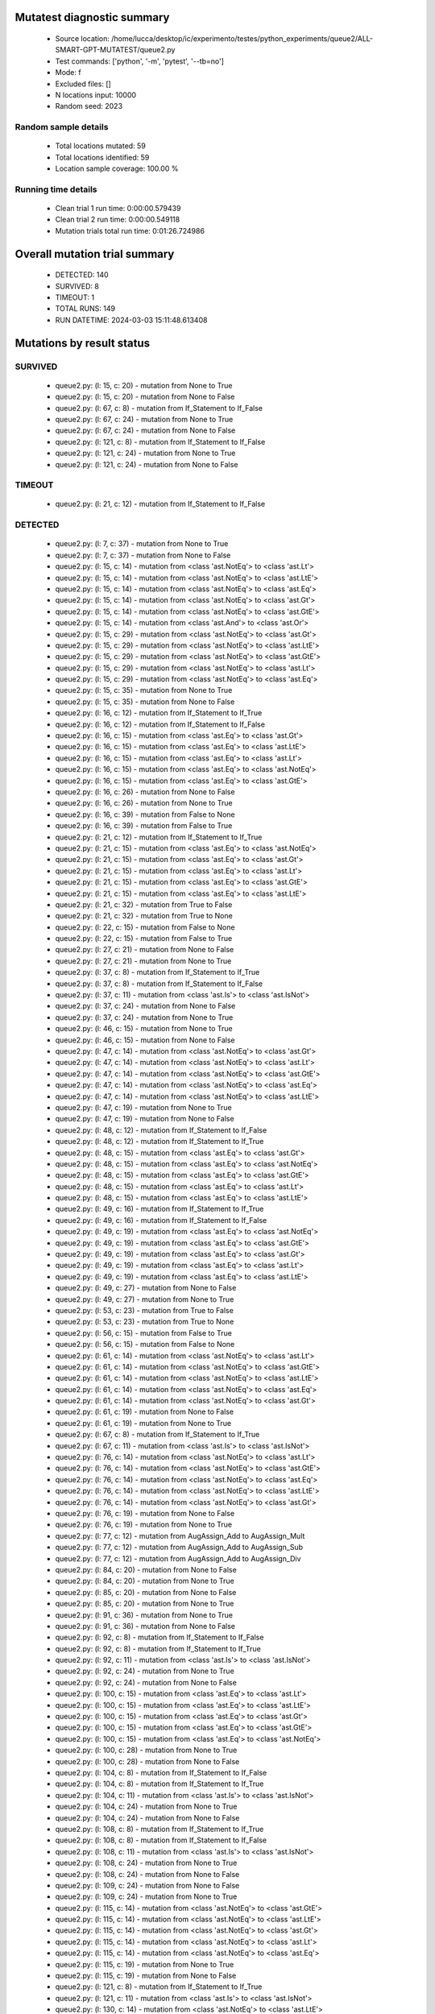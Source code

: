 Mutatest diagnostic summary
===========================
 - Source location: /home/lucca/desktop/ic/experimento/testes/python_experiments/queue2/ALL-SMART-GPT-MUTATEST/queue2.py
 - Test commands: ['python', '-m', 'pytest', '--tb=no']
 - Mode: f
 - Excluded files: []
 - N locations input: 10000
 - Random seed: 2023

Random sample details
---------------------
 - Total locations mutated: 59
 - Total locations identified: 59
 - Location sample coverage: 100.00 %


Running time details
--------------------
 - Clean trial 1 run time: 0:00:00.579439
 - Clean trial 2 run time: 0:00:00.549118
 - Mutation trials total run time: 0:01:26.724986

Overall mutation trial summary
==============================
 - DETECTED: 140
 - SURVIVED: 8
 - TIMEOUT: 1
 - TOTAL RUNS: 149
 - RUN DATETIME: 2024-03-03 15:11:48.613408


Mutations by result status
==========================


SURVIVED
--------
 - queue2.py: (l: 15, c: 20) - mutation from None to True
 - queue2.py: (l: 15, c: 20) - mutation from None to False
 - queue2.py: (l: 67, c: 8) - mutation from If_Statement to If_False
 - queue2.py: (l: 67, c: 24) - mutation from None to True
 - queue2.py: (l: 67, c: 24) - mutation from None to False
 - queue2.py: (l: 121, c: 8) - mutation from If_Statement to If_False
 - queue2.py: (l: 121, c: 24) - mutation from None to True
 - queue2.py: (l: 121, c: 24) - mutation from None to False


TIMEOUT
-------
 - queue2.py: (l: 21, c: 12) - mutation from If_Statement to If_False


DETECTED
--------
 - queue2.py: (l: 7, c: 37) - mutation from None to True
 - queue2.py: (l: 7, c: 37) - mutation from None to False
 - queue2.py: (l: 15, c: 14) - mutation from <class 'ast.NotEq'> to <class 'ast.Lt'>
 - queue2.py: (l: 15, c: 14) - mutation from <class 'ast.NotEq'> to <class 'ast.LtE'>
 - queue2.py: (l: 15, c: 14) - mutation from <class 'ast.NotEq'> to <class 'ast.Eq'>
 - queue2.py: (l: 15, c: 14) - mutation from <class 'ast.NotEq'> to <class 'ast.Gt'>
 - queue2.py: (l: 15, c: 14) - mutation from <class 'ast.NotEq'> to <class 'ast.GtE'>
 - queue2.py: (l: 15, c: 14) - mutation from <class 'ast.And'> to <class 'ast.Or'>
 - queue2.py: (l: 15, c: 29) - mutation from <class 'ast.NotEq'> to <class 'ast.Gt'>
 - queue2.py: (l: 15, c: 29) - mutation from <class 'ast.NotEq'> to <class 'ast.LtE'>
 - queue2.py: (l: 15, c: 29) - mutation from <class 'ast.NotEq'> to <class 'ast.GtE'>
 - queue2.py: (l: 15, c: 29) - mutation from <class 'ast.NotEq'> to <class 'ast.Lt'>
 - queue2.py: (l: 15, c: 29) - mutation from <class 'ast.NotEq'> to <class 'ast.Eq'>
 - queue2.py: (l: 15, c: 35) - mutation from None to True
 - queue2.py: (l: 15, c: 35) - mutation from None to False
 - queue2.py: (l: 16, c: 12) - mutation from If_Statement to If_True
 - queue2.py: (l: 16, c: 12) - mutation from If_Statement to If_False
 - queue2.py: (l: 16, c: 15) - mutation from <class 'ast.Eq'> to <class 'ast.Gt'>
 - queue2.py: (l: 16, c: 15) - mutation from <class 'ast.Eq'> to <class 'ast.LtE'>
 - queue2.py: (l: 16, c: 15) - mutation from <class 'ast.Eq'> to <class 'ast.Lt'>
 - queue2.py: (l: 16, c: 15) - mutation from <class 'ast.Eq'> to <class 'ast.NotEq'>
 - queue2.py: (l: 16, c: 15) - mutation from <class 'ast.Eq'> to <class 'ast.GtE'>
 - queue2.py: (l: 16, c: 26) - mutation from None to False
 - queue2.py: (l: 16, c: 26) - mutation from None to True
 - queue2.py: (l: 16, c: 39) - mutation from False to None
 - queue2.py: (l: 16, c: 39) - mutation from False to True
 - queue2.py: (l: 21, c: 12) - mutation from If_Statement to If_True
 - queue2.py: (l: 21, c: 15) - mutation from <class 'ast.Eq'> to <class 'ast.NotEq'>
 - queue2.py: (l: 21, c: 15) - mutation from <class 'ast.Eq'> to <class 'ast.Gt'>
 - queue2.py: (l: 21, c: 15) - mutation from <class 'ast.Eq'> to <class 'ast.Lt'>
 - queue2.py: (l: 21, c: 15) - mutation from <class 'ast.Eq'> to <class 'ast.GtE'>
 - queue2.py: (l: 21, c: 15) - mutation from <class 'ast.Eq'> to <class 'ast.LtE'>
 - queue2.py: (l: 21, c: 32) - mutation from True to False
 - queue2.py: (l: 21, c: 32) - mutation from True to None
 - queue2.py: (l: 22, c: 15) - mutation from False to None
 - queue2.py: (l: 22, c: 15) - mutation from False to True
 - queue2.py: (l: 27, c: 21) - mutation from None to False
 - queue2.py: (l: 27, c: 21) - mutation from None to True
 - queue2.py: (l: 37, c: 8) - mutation from If_Statement to If_True
 - queue2.py: (l: 37, c: 8) - mutation from If_Statement to If_False
 - queue2.py: (l: 37, c: 11) - mutation from <class 'ast.Is'> to <class 'ast.IsNot'>
 - queue2.py: (l: 37, c: 24) - mutation from None to False
 - queue2.py: (l: 37, c: 24) - mutation from None to True
 - queue2.py: (l: 46, c: 15) - mutation from None to True
 - queue2.py: (l: 46, c: 15) - mutation from None to False
 - queue2.py: (l: 47, c: 14) - mutation from <class 'ast.NotEq'> to <class 'ast.Gt'>
 - queue2.py: (l: 47, c: 14) - mutation from <class 'ast.NotEq'> to <class 'ast.Lt'>
 - queue2.py: (l: 47, c: 14) - mutation from <class 'ast.NotEq'> to <class 'ast.GtE'>
 - queue2.py: (l: 47, c: 14) - mutation from <class 'ast.NotEq'> to <class 'ast.Eq'>
 - queue2.py: (l: 47, c: 14) - mutation from <class 'ast.NotEq'> to <class 'ast.LtE'>
 - queue2.py: (l: 47, c: 19) - mutation from None to True
 - queue2.py: (l: 47, c: 19) - mutation from None to False
 - queue2.py: (l: 48, c: 12) - mutation from If_Statement to If_False
 - queue2.py: (l: 48, c: 12) - mutation from If_Statement to If_True
 - queue2.py: (l: 48, c: 15) - mutation from <class 'ast.Eq'> to <class 'ast.Gt'>
 - queue2.py: (l: 48, c: 15) - mutation from <class 'ast.Eq'> to <class 'ast.NotEq'>
 - queue2.py: (l: 48, c: 15) - mutation from <class 'ast.Eq'> to <class 'ast.GtE'>
 - queue2.py: (l: 48, c: 15) - mutation from <class 'ast.Eq'> to <class 'ast.Lt'>
 - queue2.py: (l: 48, c: 15) - mutation from <class 'ast.Eq'> to <class 'ast.LtE'>
 - queue2.py: (l: 49, c: 16) - mutation from If_Statement to If_True
 - queue2.py: (l: 49, c: 16) - mutation from If_Statement to If_False
 - queue2.py: (l: 49, c: 19) - mutation from <class 'ast.Eq'> to <class 'ast.NotEq'>
 - queue2.py: (l: 49, c: 19) - mutation from <class 'ast.Eq'> to <class 'ast.GtE'>
 - queue2.py: (l: 49, c: 19) - mutation from <class 'ast.Eq'> to <class 'ast.Gt'>
 - queue2.py: (l: 49, c: 19) - mutation from <class 'ast.Eq'> to <class 'ast.Lt'>
 - queue2.py: (l: 49, c: 19) - mutation from <class 'ast.Eq'> to <class 'ast.LtE'>
 - queue2.py: (l: 49, c: 27) - mutation from None to False
 - queue2.py: (l: 49, c: 27) - mutation from None to True
 - queue2.py: (l: 53, c: 23) - mutation from True to False
 - queue2.py: (l: 53, c: 23) - mutation from True to None
 - queue2.py: (l: 56, c: 15) - mutation from False to True
 - queue2.py: (l: 56, c: 15) - mutation from False to None
 - queue2.py: (l: 61, c: 14) - mutation from <class 'ast.NotEq'> to <class 'ast.Lt'>
 - queue2.py: (l: 61, c: 14) - mutation from <class 'ast.NotEq'> to <class 'ast.GtE'>
 - queue2.py: (l: 61, c: 14) - mutation from <class 'ast.NotEq'> to <class 'ast.LtE'>
 - queue2.py: (l: 61, c: 14) - mutation from <class 'ast.NotEq'> to <class 'ast.Eq'>
 - queue2.py: (l: 61, c: 14) - mutation from <class 'ast.NotEq'> to <class 'ast.Gt'>
 - queue2.py: (l: 61, c: 19) - mutation from None to False
 - queue2.py: (l: 61, c: 19) - mutation from None to True
 - queue2.py: (l: 67, c: 8) - mutation from If_Statement to If_True
 - queue2.py: (l: 67, c: 11) - mutation from <class 'ast.Is'> to <class 'ast.IsNot'>
 - queue2.py: (l: 76, c: 14) - mutation from <class 'ast.NotEq'> to <class 'ast.Lt'>
 - queue2.py: (l: 76, c: 14) - mutation from <class 'ast.NotEq'> to <class 'ast.GtE'>
 - queue2.py: (l: 76, c: 14) - mutation from <class 'ast.NotEq'> to <class 'ast.Eq'>
 - queue2.py: (l: 76, c: 14) - mutation from <class 'ast.NotEq'> to <class 'ast.LtE'>
 - queue2.py: (l: 76, c: 14) - mutation from <class 'ast.NotEq'> to <class 'ast.Gt'>
 - queue2.py: (l: 76, c: 19) - mutation from None to False
 - queue2.py: (l: 76, c: 19) - mutation from None to True
 - queue2.py: (l: 77, c: 12) - mutation from AugAssign_Add to AugAssign_Mult
 - queue2.py: (l: 77, c: 12) - mutation from AugAssign_Add to AugAssign_Sub
 - queue2.py: (l: 77, c: 12) - mutation from AugAssign_Add to AugAssign_Div
 - queue2.py: (l: 84, c: 20) - mutation from None to False
 - queue2.py: (l: 84, c: 20) - mutation from None to True
 - queue2.py: (l: 85, c: 20) - mutation from None to False
 - queue2.py: (l: 85, c: 20) - mutation from None to True
 - queue2.py: (l: 91, c: 36) - mutation from None to True
 - queue2.py: (l: 91, c: 36) - mutation from None to False
 - queue2.py: (l: 92, c: 8) - mutation from If_Statement to If_False
 - queue2.py: (l: 92, c: 8) - mutation from If_Statement to If_True
 - queue2.py: (l: 92, c: 11) - mutation from <class 'ast.Is'> to <class 'ast.IsNot'>
 - queue2.py: (l: 92, c: 24) - mutation from None to True
 - queue2.py: (l: 92, c: 24) - mutation from None to False
 - queue2.py: (l: 100, c: 15) - mutation from <class 'ast.Eq'> to <class 'ast.Lt'>
 - queue2.py: (l: 100, c: 15) - mutation from <class 'ast.Eq'> to <class 'ast.LtE'>
 - queue2.py: (l: 100, c: 15) - mutation from <class 'ast.Eq'> to <class 'ast.Gt'>
 - queue2.py: (l: 100, c: 15) - mutation from <class 'ast.Eq'> to <class 'ast.GtE'>
 - queue2.py: (l: 100, c: 15) - mutation from <class 'ast.Eq'> to <class 'ast.NotEq'>
 - queue2.py: (l: 100, c: 28) - mutation from None to True
 - queue2.py: (l: 100, c: 28) - mutation from None to False
 - queue2.py: (l: 104, c: 8) - mutation from If_Statement to If_False
 - queue2.py: (l: 104, c: 8) - mutation from If_Statement to If_True
 - queue2.py: (l: 104, c: 11) - mutation from <class 'ast.Is'> to <class 'ast.IsNot'>
 - queue2.py: (l: 104, c: 24) - mutation from None to True
 - queue2.py: (l: 104, c: 24) - mutation from None to False
 - queue2.py: (l: 108, c: 8) - mutation from If_Statement to If_True
 - queue2.py: (l: 108, c: 8) - mutation from If_Statement to If_False
 - queue2.py: (l: 108, c: 11) - mutation from <class 'ast.Is'> to <class 'ast.IsNot'>
 - queue2.py: (l: 108, c: 24) - mutation from None to True
 - queue2.py: (l: 108, c: 24) - mutation from None to False
 - queue2.py: (l: 109, c: 24) - mutation from None to False
 - queue2.py: (l: 109, c: 24) - mutation from None to True
 - queue2.py: (l: 115, c: 14) - mutation from <class 'ast.NotEq'> to <class 'ast.GtE'>
 - queue2.py: (l: 115, c: 14) - mutation from <class 'ast.NotEq'> to <class 'ast.LtE'>
 - queue2.py: (l: 115, c: 14) - mutation from <class 'ast.NotEq'> to <class 'ast.Gt'>
 - queue2.py: (l: 115, c: 14) - mutation from <class 'ast.NotEq'> to <class 'ast.Lt'>
 - queue2.py: (l: 115, c: 14) - mutation from <class 'ast.NotEq'> to <class 'ast.Eq'>
 - queue2.py: (l: 115, c: 19) - mutation from None to True
 - queue2.py: (l: 115, c: 19) - mutation from None to False
 - queue2.py: (l: 121, c: 8) - mutation from If_Statement to If_True
 - queue2.py: (l: 121, c: 11) - mutation from <class 'ast.Is'> to <class 'ast.IsNot'>
 - queue2.py: (l: 130, c: 14) - mutation from <class 'ast.NotEq'> to <class 'ast.LtE'>
 - queue2.py: (l: 130, c: 14) - mutation from <class 'ast.NotEq'> to <class 'ast.Eq'>
 - queue2.py: (l: 130, c: 14) - mutation from <class 'ast.NotEq'> to <class 'ast.GtE'>
 - queue2.py: (l: 130, c: 14) - mutation from <class 'ast.NotEq'> to <class 'ast.Gt'>
 - queue2.py: (l: 130, c: 14) - mutation from <class 'ast.NotEq'> to <class 'ast.Lt'>
 - queue2.py: (l: 130, c: 19) - mutation from None to True
 - queue2.py: (l: 130, c: 19) - mutation from None to False
 - queue2.py: (l: 131, c: 12) - mutation from AugAssign_Add to AugAssign_Mult
 - queue2.py: (l: 131, c: 12) - mutation from AugAssign_Add to AugAssign_Sub
 - queue2.py: (l: 131, c: 12) - mutation from AugAssign_Add to AugAssign_Div